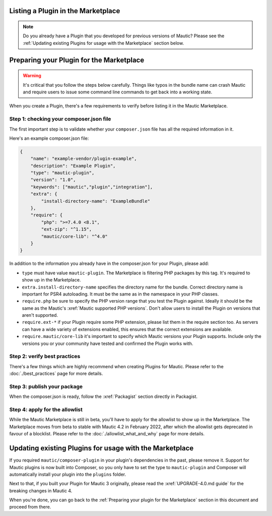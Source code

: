 Listing a Plugin in the Marketplace
===================================

.. note::
    Do you already have a Plugin that you developed for previous versions of Mautic? Please see the :ref:`Updating existing Plugins for usage with the Marketplace` section below.

Preparing your Plugin for the Marketplace
=========================================

.. warning::
    It's critical that you follow the steps below carefully. Things like typos in the bundle name can crash Mautic and require users to issue some command line commands to get back into a working state.

When you create a Plugin, there's a few requirements to verify before listing it in the Mautic Marketplace.

Step 1: checking your composer.json file
----------------------------------------

The first important step is to validate whether your ``composer.json`` file has all the required information in it.

Here's an example composer.json file:

.. code-block:: json

    {
        "name": "example-vendor/plugin-example",
        "description": "Example Plugin",
        "type": "mautic-plugin",
        "version": "1.0",
        "keywords": ["mautic","plugin","integration"],
        "extra": {
            "install-directory-name": "ExampleBundle"
        },
        "require": {
            "php": ">=7.4.0 <8.1",
            "ext-zip": "^1.15",
            "mautic/core-lib": "^4.0"
        }
    }

In addition to the information you already have in the composer.json for your Plugin, please add:

- ``type`` must have value ``mautic-plugin``. The Marketplace is filtering PHP packages by this tag. It's required to show up in the Marketplace.
- ``extra.install-directory-name`` specifies the directory name for the bundle. Correct directory name is important for PSR4 autoloading. It must be the same as in the namespace in your PHP classes.
- ``require.php`` be sure to specify the PHP version range that you test the Plugin against. Ideally it should be the same as the Mautic's :xref:`Mautic supported PHP versions`. Don't allow users to install the Plugin on versions that aren't supported.
- ``require.ext-*`` if your Plugin require some PHP extension, please list them in the require section too. As servers can have a wide variety of extensions enabled, this ensures that the correct extensions are available.
- ``require.mautic/core-lib`` it's important to specify which Mautic versions your Plugin supports. Include only the versions you or your community have tested and confirmed the Plugin works with.

Step 2: verify best practices
-----------------------------

There's a few things which are highly recommend when creating Plugins for Mautic. Please refer to the :doc:`./best_practices` page for more details.

Step 3: publish your package
----------------------------

When the composer.json is ready, follow the :xref:`Packagist` section directly in Packagist.

Step 4: apply for the allowlist
-------------------------------

While the Mautic Marketplace is still in beta, you'll have to apply for the allowlist to show up in the Marketplace. The Marketplace moves from beta to stable with Mautic 4.2 in February 2022, after which the allowlist gets deprecated in favour of a blocklist. Please refer to the :doc:`./allowlist_what_and_why` page for more details.

Updating existing Plugins for usage with the Marketplace
========================================================

If you required ``mautic/composer-plugin`` in your plugin's dependencies in the past, please remove it. Support for Mautic plugins is now built into Composer, so you only have to set the type to ``mautic-plugin`` and Composer will automatically install your plugin into the ``plugins`` folder.

Next to that, if you built your Plugin for Mautic 3 originally, please read the :xref:`UPGRADE-4.0.md guide` for the breaking changes in Mautic 4.

When you're done, you can go back to the :ref:`Preparing your plugin for the Marketplace` section in this document and proceed from there.